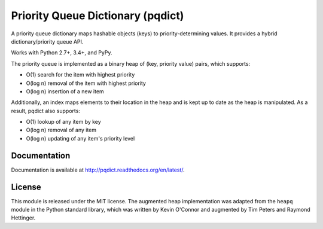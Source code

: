 Priority Queue Dictionary (pqdict)
==================================

A priority queue dictionary maps hashable objects (keys) to priority-determining values. It provides a hybrid dictionary/priority queue API. 

Works with Python 2.7+, 3.4+, and PyPy.

.. image:: https://travis-ci.org/nvictus/priority-queue-dictionary.png?branch=master   
    :target: https://travis-ci.org/nvictus/priority-queue-dictionary
    :alt: CI Build State

.. image:: https://readthedocs.org/projects/pqdict/badge/?version=latest
    :target: https://readthedocs.org/projects/pqdict/
    :alt: Documentation Status

.. image:: https://img.shields.io/pypi/v/pqdict.svg
    :target: https://pypi.python.org/pypi/pqdict

The priority queue is implemented as a binary heap of (key, priority value)
pairs, which supports:

- O(1) search for the item with highest priority

- O(log n) removal of the item with highest priority

- O(log n) insertion of a new item

Additionally, an index maps elements to their location in the heap and is kept
up to date as the heap is manipulated. As a result, pqdict also supports:

- O(1) lookup of any item by key

- O(log n) removal of any item

- O(log n) updating of any item's priority level


Documentation
-------------

Documentation is available at http://pqdict.readthedocs.org/en/latest/.


License 
-------

This module is released under the MIT license. The augmented heap implementation was adapted from the ``heapq`` module in the Python standard library, which was written by Kevin O'Connor and augmented by Tim Peters and Raymond Hettinger.
